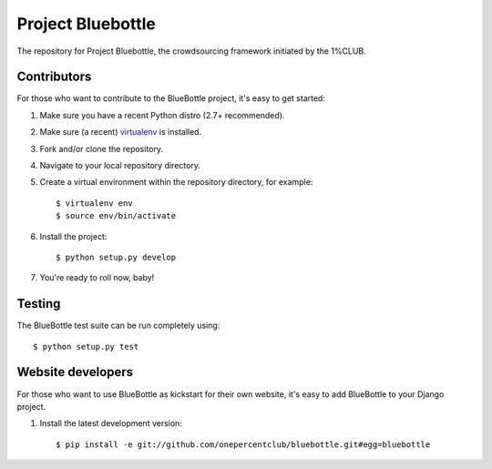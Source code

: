 Project Bluebottle
==================

.. image:: https://travis-ci.org/onepercentclub/bluebottle.png?branch=master
   :target: https://travis-ci.org/onepercentclub/bluebottle


The repository for Project Bluebottle, the crowdsourcing framework initiated
by the 1%CLUB.

Contributors
------------

For those who want to contribute to the BlueBottle project, it's easy to get
started:

#. Make sure you have a recent Python distro (2.7+ recommended).
#. Make sure (a recent) `virtualenv <http://pypi.python.org/pypi/virtualenv>`_ is installed.
#. Fork and/or clone the repository.
#. Navigate to your local repository directory.
#. Create a virtual environment within the repository directory, for example::

    $ virtualenv env
    $ source env/bin/activate

#. Install the project::

    $ python setup.py develop

#.  You're ready to roll now, baby!    

Testing
-------

The BlueBottle test suite can be run completely using::

    $ python setup.py test


Website developers
------------------

For those who want to use BlueBottle as kickstart for their own website, it's
easy to add BlueBottle to your Django project.

#. Install the latest development version::

    $ pip install -e git://github.com/onepercentclub/bluebottle.git#egg=bluebottle
